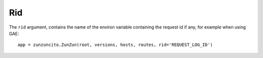 Rid
===

The ``rid`` argument, contains the name of the environ variable  containing the request id if any, for example when using GAE::

   app = zunzuncito.ZunZun(root, versions, hosts, routes, rid='REQUEST_LOG_ID')

